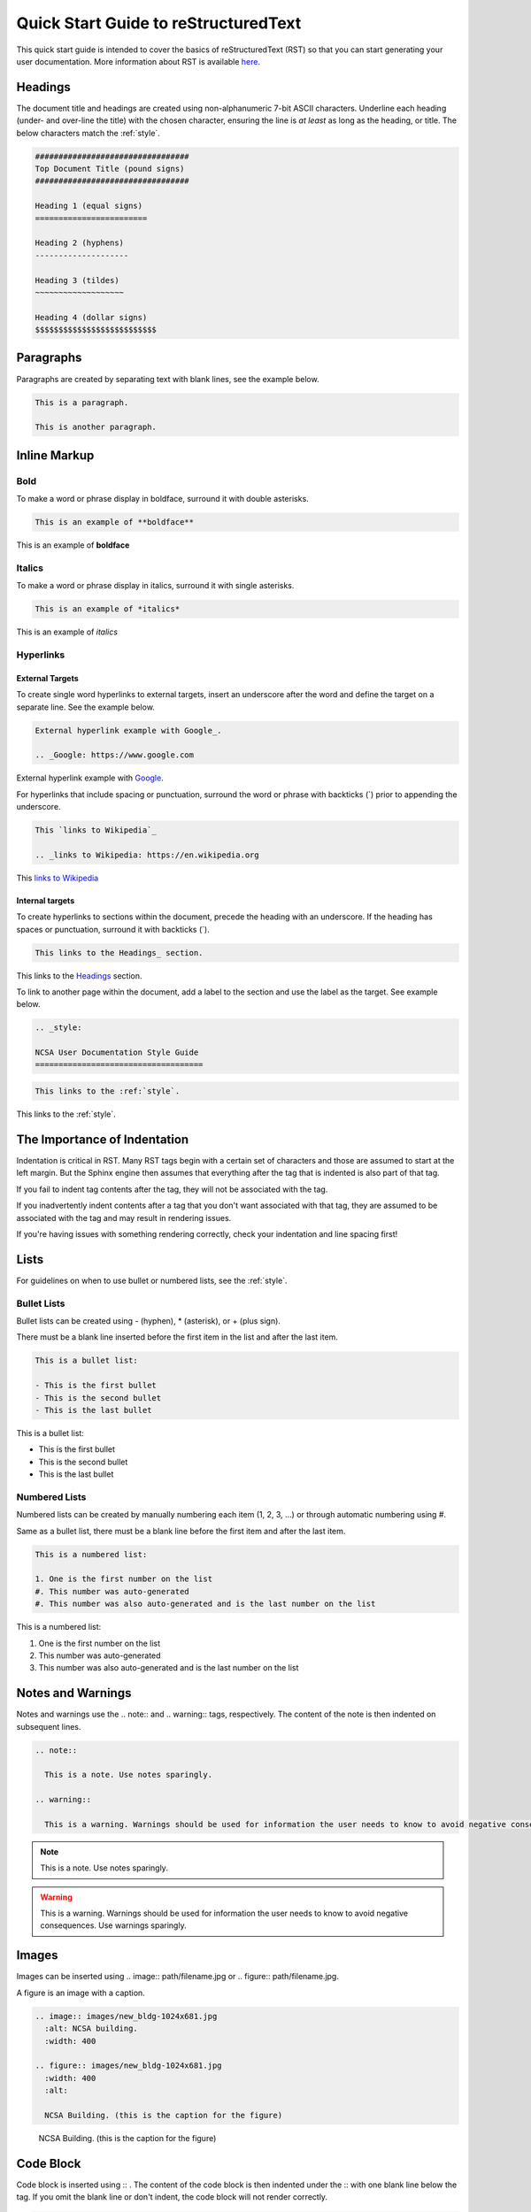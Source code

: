 .. _quick:

Quick Start Guide to reStructuredText
======================================

This quick start guide is intended to cover the basics of reStructuredText (RST) so that you can start generating your user documentation. More information about RST is available `here`_.

.. _here: https://www.sphinx-doc.org/en/master/usage/restructuredtext/index.html

.. _headings_rst:

Headings
---------

The document title and headings are created using non-alphanumeric 7-bit ASCII characters. Underline each heading (under- and over-line the title) with the chosen character, ensuring the line is *at least* as long as the heading, or title. The below characters match the :ref:`style`.

.. code-block:: rst
 
  #################################
  Top Document Title (pound signs)
  #################################
  
  Heading 1 (equal signs)
  ========================
  
  Heading 2 (hyphens)
  --------------------
  
  Heading 3 (tildes)
  ~~~~~~~~~~~~~~~~~~~
  
  Heading 4 (dollar signs)
  $$$$$$$$$$$$$$$$$$$$$$$$$$

Paragraphs
-----------
Paragraphs are created by separating text with blank lines, see the example below.

.. code-block:: rst

  This is a paragraph.

  This is another paragraph.

Inline Markup
--------------

Bold
~~~~~

To make a word or phrase display in boldface, surround it with double asterisks.

.. code-block:: rst

  This is an example of **boldface**

This is an example of **boldface**

Italics
~~~~~~~~

To make a word or phrase display in italics, surround it with single asterisks.

.. code-block:: rst

  This is an example of *italics*

This is an example of *italics*

Hyperlinks
~~~~~~~~~~~

External Targets
$$$$$$$$$$$$$$$$$

To create single word hyperlinks to external targets, insert an underscore after the word and define the target on a separate line. See the example below.

.. code-block:: rst

  External hyperlink example with Google_.

  .. _Google: https://www.google.com

External hyperlink example with Google_.

.. _Google: https://www.google.com

For hyperlinks that include spacing or punctuation, surround the word or phrase with backticks (`) prior to appending the underscore.

.. code-block:: rst

  This `links to Wikipedia`_

  .. _links to Wikipedia: https://en.wikipedia.org

This `links to Wikipedia`_

.. _links to Wikipedia: https://en.wikipedia.org

Internal targets
$$$$$$$$$$$$$$$$$

To create hyperlinks to sections within the document, precede the heading with an underscore. If the heading has spaces or punctuation, surround it with backticks (`).

.. code-block:: rst

  This links to the Headings_ section.

This links to the Headings_ section.

To link to another page within the document, add a label to the section and use the label as the target. See example below. 

.. code-block:: rst

  .. _style:

  NCSA User Documentation Style Guide
  ====================================

.. code-block:: rst

  This links to the :ref:`style`.

This links to the :ref:`style`.

The Importance of Indentation
------------------------------

Indentation is critical in RST. Many RST tags begin with a certain set of characters and those are assumed to start at the left margin. But the Sphinx engine then assumes that everything after the tag that is indented is also part of that tag. 

If you fail to indent tag contents after the tag, they will not be associated with the tag. 

If you inadvertently indent contents after a tag that you don't want associated with that tag, they are assumed to be associated with the tag and may result in rendering issues.

If you're having issues with something rendering correctly, check your indentation and line spacing first!

Lists
------

For guidelines on when to use bullet or numbered lists, see the :ref:`style`.

.. _bullet:

Bullet Lists
~~~~~~~~~~~~~

Bullet lists can be created using - (hyphen), * (asterisk), or + (plus sign). 

There must be a blank line inserted before the first item in the list and after the last item.

.. code-block:: rst

  This is a bullet list:

  - This is the first bullet
  - This is the second bullet
  - This is the last bullet

This is a bullet list:

- This is the first bullet
- This is the second bullet
- This is the last bullet

.. _numbered:

Numbered Lists
~~~~~~~~~~~~~~~~

Numbered lists can be created by manually numbering each item (1, 2, 3, ...) or through automatic numbering using #. 

Same as a bullet list, there must be a blank line before the first item and after the last item.

.. code-block:: rst

  This is a numbered list:

  1. One is the first number on the list
  #. This number was auto-generated
  #. This number was also auto-generated and is the last number on the list

This is a numbered list:

1. One is the first number on the list
#. This number was auto-generated
#. This number was also auto-generated and is the last number on the list

.. _warning:

Notes and Warnings
-------------------

Notes and warnings use the .. note:: and .. warning:: tags, respectively. The content of the note is then indented on subsequent lines.

.. code-block:: rst

  .. note:: 

    This is a note. Use notes sparingly.

  .. warning::

    This is a warning. Warnings should be used for information the user needs to know to avoid negative consequences. Use warnings sparingly.

.. note::

  This is a note. Use notes sparingly.

.. warning::

  This is a warning. Warnings should be used for information the user needs to know to avoid negative consequences. Use warnings sparingly.

Images
-------

Images can be inserted using .. image:: path/filename.jpg or .. figure:: path/filename.jpg.

A figure is an image with a caption.

.. code-block:: rst
  
     .. image:: images/new_bldg-1024x681.jpg
       :alt: NCSA building.
       :width: 400

     .. figure:: images/new_bldg-1024x681.jpg
       :width: 400
       :alt:

       NCSA Building. (this is the caption for the figure)

.. image:: images/new_bldg-1024x681.jpg
  :alt: NCSA building.
  :width: 400

.. figure:: images/new_bldg-1024x681.jpg
  :width: 400
  :alt:

  NCSA Building. (this is the caption for the figure)

Code Block
-----------

Code block is inserted using :: . The content of the code block is then indented under the :: with one blank line below the tag. If you omit the blank line or don't indent, the code block will not render correctly. 

.. code-block:: rst

  .. code-block:: rst 

    This is the content of the code block

    This is more content and it's still indented

.. code-block:: rst

  This is the content of the code block

  This is more content and it's still indented

.. _toc:

Table of Contents
------------------

Table of contents are generated by created with the .. toctree:: tag. The recommended max depth of a toctree is 2. There is an example of a toctree on the landing page of this how to document.

.. code-block:: rst

  .. toctree::
    :maxdepth: 2

    source_file_1
    source_file_2

Labels
-------

Add a label to a section using the syntax below.

.. code-block:: rst

  .. _alias:

Comments
---------

Comments can be inserted using the .. tag. Indent the content of the comment.

.. code-block:: rst

  ..
    This is a comment. It will not be rendered.

Tables
-------

Simple Tables
~~~~~~~~~~~~~~

Testing Headings
$$$$$$$$$$$$$$$$$$

Simple tables use = (equal sign) and - (hyphen) to define the heading(s), rows, and columns as shown in the example below. Simple tables are simple to create but have limitations on row and column spanning.

.. code-block:: rst
  
    === === ===
    Addends Sum
    ------- ---
     a   b  a+b
    === === ===
     1   2   3
     5   6   11
     4   2   6
    === === ===


=== === ===
Addends Sum
------- ---
 a   b  a+b
=== === ===
 1   2   3
 5   6   11
 4   2   6
=== === ===

Grid Tables
~~~~~~~~~~~~

Grid tables are crated using - (hyphen) for row delineators, + (plus sign) for corner delineators, and | (vertical bar) for column delineators. Grid tables are more cumbersome to create but offer more flexibility in row and column spanning.

.. code-block:: rst

    +------------+------------+-----------+
    |     Header of the Addition Table    |
    +============+============+===========+
    |         Addends         |    Sum    |
    +------------+------------+-----------+
    |     2      |            |     7     |
    +------------+     5      +-----------+
    |     4      |            |     9     |
    +------------+------------+-----------+
    |     6      |     7      |     13    |
    +------------+------------+-----------+

+------------+------------+-----------+
|     Header of the Addition Table    |
+============+============+===========+
|         Addends         |    Sum    |
+------------+------------+-----------+
|     2      |            |     7     |
+------------+     5      +-----------+
|     4      |            |     9     |
+------------+------------+-----------+
|     6      |     7      |     13    |
+------------+------------+-----------+

Where to go for help with RST (at NCSA)
-----------------------------------------

There is an abundance of Sphinx/RST resources available online but if you're having an issue that you cannot resolve, reach out to XXXX. 
